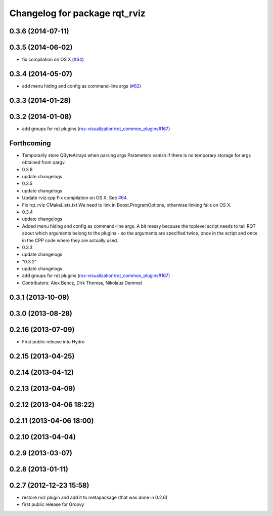 ^^^^^^^^^^^^^^^^^^^^^^^^^^^^^^
Changelog for package rqt_rviz
^^^^^^^^^^^^^^^^^^^^^^^^^^^^^^

0.3.6 (2014-07-11)
------------------

0.3.5 (2014-06-02)
------------------
* fix compilation on OS X (`#64 <https://github.com/ros-visualization/rqt_robot_plugins/issues/64>`_)

0.3.4 (2014-05-07)
------------------
* add menu hiding and config as command-line args (`#62 <https://github.com/ros-visualization/rqt_robot_plugins/pull/62>`_)

0.3.3 (2014-01-28)
------------------

0.3.2 (2014-01-08)
------------------
* add groups for rqt plugins (`ros-visualization/rqt_common_plugins#167 <https://github.com/ros-visualization/rqt_common_plugins/issues/167>`_)

Forthcoming
-----------
* Temporarily store QByteArrays when parsing args
  Parameters vanish if there is no temporary storage for args obtained
  from qargv.
* 0.3.6
* update changelogs
* 0.3.5
* update changelogs
* Update rviz.cpp
  Fix compilation on OS X. See `#64 <https://github.com/clearpathrobotics/rqt_robot_plugins/issues/64>`_.
* Fix rqt_rviz CMakeLists.txt
  We need to link in Boost.ProgramOptions, otherwise linking fails on OS X.
* 0.3.4
* update changelogs
* Added menu hiding and config as command-line args.
  A bit messy because the toplevel script needs to tell RQT about which
  arguments belong to the plugins - so the arguments are specified twice,
  once in the script and once in the CPP code where they are actually
  used.
* 0.3.3
* update changelogs
* "0.3.2"
* update changelogs
* add groups for rqt plugins (`ros-visualization/rqt_common_plugins#167 <https://github.com/ros-visualization/rqt_common_plugins/issues/167>`_)
* Contributors: Alex Bencz, Dirk Thomas, Nikolaus Demmel

0.3.1 (2013-10-09)
------------------

0.3.0 (2013-08-28)
------------------

0.2.16 (2013-07-09)
-------------------
* First public release into Hydro

0.2.15 (2013-04-25)
-------------------

0.2.14 (2013-04-12)
-------------------

0.2.13 (2013-04-09)
-------------------

0.2.12 (2013-04-06 18:22)
-------------------------

0.2.11 (2013-04-06 18:00)
-------------------------

0.2.10 (2013-04-04)
-------------------

0.2.9 (2013-03-07)
------------------

0.2.8 (2013-01-11)
------------------

0.2.7 (2012-12-23 15:58)
------------------------
* restore rviz plugin and add it to metapackage (that was done in 0.2.6)
* first public release for Groovy
